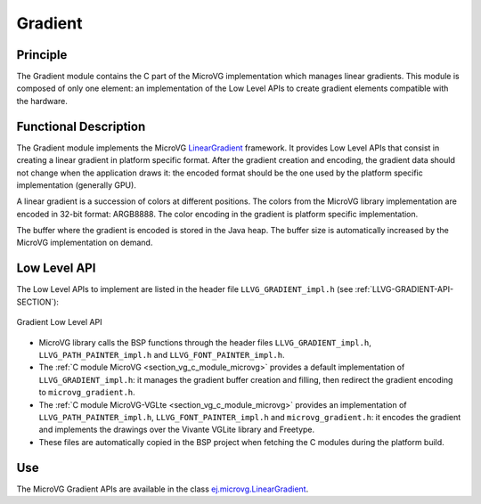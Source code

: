 .. _section_vg_gradient:

========
Gradient
========

Principle
=========

The Gradient module contains the C part of the MicroVG implementation which manages linear gradients.
This module is composed of only one element: an implementation of the Low Level APIs to create gradient elements compatible with the hardware.

.. _section_vg_gradient_implementation:

Functional Description
======================

The Gradient module implements the MicroVG `LinearGradient <zzz_javadocurl_zzz/ej/microvg/LinearGradient.html>`_ framework. 
It provides Low Level APIs that consist in creating a linear gradient in platform specific format. 
After the gradient creation and encoding, the gradient data should not change when the application draws it: the encoded format should be the one used by the platform specific implementation (generally GPU).

A linear gradient is a succession of colors at different positions.
The colors from the MicroVG library implementation are encoded in 32-bit format: ARGB8888.
The color encoding in the gradient is platform specific implementation.

The buffer where the gradient is encoded is stored in the Java heap.
The buffer size is automatically increased by the MicroVG implementation on demand.

.. _section_vg_gradient_llapi:

Low Level API
=============

The Low Level APIs to implement are listed in the header file ``LLVG_GRADIENT_impl.h`` (see :ref:`LLVG-GRADIENT-API-SECTION`):

.. figure:: images/vg_llapi_gradient.*
   :alt: MicroVG Gradient Low Level
   :width: 400px
   :align: center

   Gradient Low Level API

* MicroVG library calls the BSP functions through the header files ``LLVG_GRADIENT_impl.h``, ``LLVG_PATH_PAINTER_impl.h`` and  ``LLVG_FONT_PAINTER_impl.h``.
* The :ref:`C module MicroVG <section_vg_c_module_microvg>` provides a default implementation of ``LLVG_GRADIENT_impl.h``: it manages the gradient buffer creation and filling, then redirect the gradient encoding to ``microvg_gradient.h``.
* The :ref:`C module MicroVG-VGLte <section_vg_c_module_microvg>` provides an implementation of ``LLVG_PATH_PAINTER_impl.h``, ``LLVG_FONT_PAINTER_impl.h`` and ``microvg_gradient.h``: it encodes the gradient and implements the drawings over the Vivante VGLite library and Freetype.
* These files are automatically copied in the BSP project when fetching the C modules during the platform build.


Use
===

The MicroVG Gradient APIs are available in the class `ej.microvg.LinearGradient <zzz_javadocurl_zzz/ej/microvg/LinearGradient.html>`_.

..
   | Copyright 2008-2022, MicroEJ Corp. Content in this space is free 
   for read and redistribute. Except if otherwise stated, modification 
   is subject to MicroEJ Corp prior approval.
   | MicroEJ is a trademark of MicroEJ Corp. All other trademarks and 
   copyrights are the property of their respective owners.
